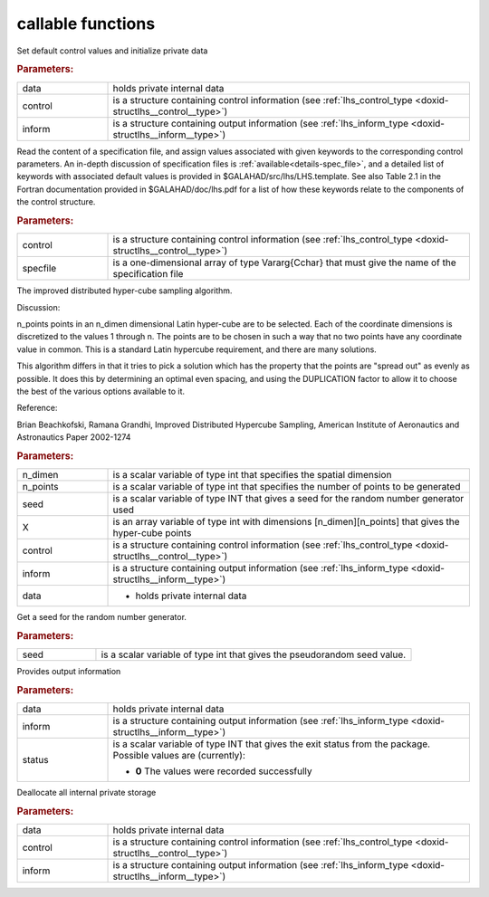 callable functions
------------------

.. index:: pair: function; lhs_initialize
.. _doxid-galahad__lhs_8h_1ae5e561917c238f90b8f6549a80c9d3d8:

.. ref-code-block:: julia
	:class: doxyrest-title-code-block

        function lhs_initialize(T, INT, data, control, inform)

Set default control values and initialize private data

.. rubric:: Parameters:

.. list-table::
	:widths: 20 80

	*
		- data

		- holds private internal data

	*
		- control

		- is a structure containing control information (see :ref:`lhs_control_type <doxid-structlhs__control__type>`)

	*
		- inform

		- is a structure containing output information (see :ref:`lhs_inform_type <doxid-structlhs__inform__type>`)

.. index:: pair: function; lhs_read_specfile
.. _doxid-galahad__lhs_8h_1a38254f580fde3732f4f4e83e08180e63:

.. ref-code-block:: julia
	:class: doxyrest-title-code-block

        function lhs_read_specfile(T, INT, control, specfile)

Read the content of a specification file, and assign values associated
with given keywords to the corresponding control parameters.  An
in-depth discussion of specification files is
:ref:`available<details-spec_file>`, and a detailed list of keywords
with associated default values is provided in
\$GALAHAD/src/lhs/LHS.template.  See also Table 2.1 in the Fortran
documentation provided in \$GALAHAD/doc/lhs.pdf for a list of how these
keywords relate to the components of the control structure.

.. rubric:: Parameters:

.. list-table::
	:widths: 20 80

	*
		- control

		- is a structure containing control information (see :ref:`lhs_control_type <doxid-structlhs__control__type>`)

	*
		- specfile

		- is a one-dimensional array of type Vararg{Cchar} that must give the name of the specification file

.. index:: pair: function; lhs_ihs
.. _doxid-galahad__lhs_8h_1a2a2e504e820685237f3ec3f8c97722ad:

.. ref-code-block:: julia
	:class: doxyrest-title-code-block

        function lhs_ihs(T, INT, n_dimen, n_points, seed, X, control, inform, data)

The improved distributed hyper-cube sampling algorithm.

Discussion:

n_points points in an n_dimen dimensional Latin hyper-cube are to be
selected. Each of the coordinate dimensions is discretized to the values
1 through n. The points are to be chosen in such a way that no two
points have any coordinate value in common. This is a standard Latin
hypercube requirement, and there are many solutions.

This algorithm differs in that it tries to pick a solution which has the
property that the points are "spread out" as evenly as possible. It does
this by determining an optimal even spacing, and using the DUPLICATION
factor to allow it to choose the best of the various options available
to it.

Reference:

Brian Beachkofski, Ramana Grandhi, Improved Distributed Hypercube Sampling, American Institute of Aeronautics and Astronautics Paper 2002-1274



.. rubric:: Parameters:

.. list-table::
	:widths: 20 80

	*
		- n_dimen

		- is a scalar variable of type int that specifies the spatial dimension

	*
		- n_points

		- is a scalar variable of type int that specifies the number of points to be generated

	*
		- seed

		- is a scalar variable of type INT that gives a seed for the random number generator used

	*
		- X

		- is an array variable of type int with dimensions [n_dimen][n_points] that gives the hyper-cube points


	*
		- control

		- is a structure containing control information (see :ref:`lhs_control_type <doxid-structlhs__control__type>`)

	*
		- inform

		- is a structure containing output information (see :ref:`lhs_inform_type <doxid-structlhs__inform__type>`)


	*
		- data

		- - holds private internal data

.. index:: pair: function; lhs_get_seed
.. _doxid-galahad__lhs_8h_1add3dc91a7fe9b311898e516798d81e14:

.. ref-code-block:: julia
	:class: doxyrest-title-code-block

        function lhs_get_seed(T, INT, seed)

Get a seed for the random number generator.

.. rubric:: Parameters:

.. list-table::
	:widths: 20 80

	*
		- seed

		- is a scalar variable of type int that gives the pseudorandom seed value.

.. index:: pair: function; lhs_information
.. _doxid-galahad__lhs_8h_1a5366dfb6b11cd47fbdb407ecbfcf60a9:

.. ref-code-block:: julia
	:class: doxyrest-title-code-block

        function lhs_information(T, INT, data, inform, status)

Provides output information



.. rubric:: Parameters:

.. list-table::
	:widths: 20 80

	*
		- data

		- holds private internal data

	*
		- inform

		- is a structure containing output information (see :ref:`lhs_inform_type <doxid-structlhs__inform__type>`)

	*
		- status

		- is a scalar variable of type INT that gives the exit
		  status from the package. Possible values are
		  (currently):

		  * **0**
                    The values were recorded successfully

.. index:: pair: function; lhs_terminate
.. _doxid-galahad__lhs_8h_1a24f8433561128e5c05e588d053b22f29:

.. ref-code-block:: julia
	:class: doxyrest-title-code-block

        function lhs_terminate(T, INT, data, control, inform)

Deallocate all internal private storage

.. rubric:: Parameters:

.. list-table::
	:widths: 20 80

	*
		- data

		- holds private internal data

	*
		- control

		- is a structure containing control information (see :ref:`lhs_control_type <doxid-structlhs__control__type>`)

	*
		- inform

		- is a structure containing output information (see :ref:`lhs_inform_type <doxid-structlhs__inform__type>`)

